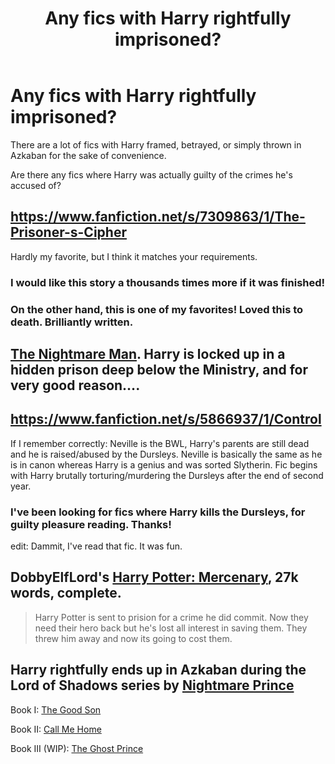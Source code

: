#+TITLE: Any fics with Harry rightfully imprisoned?

* Any fics with Harry rightfully imprisoned?
:PROPERTIES:
:Author: GhostPhantomSpectre
:Score: 8
:DateUnix: 1424977943.0
:DateShort: 2015-Feb-26
:FlairText: Request
:END:
There are a lot of fics with Harry framed, betrayed, or simply thrown in Azkaban for the sake of convenience.

Are there any fics where Harry was actually guilty of the crimes he's accused of?


** [[https://www.fanfiction.net/s/7309863/1/The-Prisoner-s-Cipher]]

Hardly my favorite, but I think it matches your requirements.
:PROPERTIES:
:Author: deirox
:Score: 5
:DateUnix: 1424978857.0
:DateShort: 2015-Feb-26
:END:

*** I would like this story a thousands times more if it was finished!
:PROPERTIES:
:Author: ryanvdb
:Score: 3
:DateUnix: 1424979804.0
:DateShort: 2015-Feb-26
:END:


*** On the other hand, this is one of my favorites! Loved this to death. Brilliantly written.
:PROPERTIES:
:Author: tusing
:Score: 1
:DateUnix: 1425034293.0
:DateShort: 2015-Feb-27
:END:


** [[https://www.fanfiction.net/s/10182397/1/The-Nightmare-Man][The Nightmare Man]]. Harry is locked up in a hidden prison deep below the Ministry, and for very good reason....
:PROPERTIES:
:Author: KalmiaKamui
:Score: 4
:DateUnix: 1424981800.0
:DateShort: 2015-Feb-26
:END:


** [[https://www.fanfiction.net/s/5866937/1/Control]]

If I remember correctly: Neville is the BWL, Harry's parents are still dead and he is raised/abused by the Dursleys. Neville is basically the same as he is in canon whereas Harry is a genius and was sorted Slytherin. Fic begins with Harry brutally torturing/murdering the Dursleys after the end of second year.
:PROPERTIES:
:Author: DrunkenPumpkin
:Score: 3
:DateUnix: 1424994045.0
:DateShort: 2015-Feb-27
:END:

*** I've been looking for fics where Harry kills the Dursleys, for guilty pleasure reading. Thanks!

edit: Dammit, I've read that fic. It was fun.
:PROPERTIES:
:Author: tusing
:Score: 1
:DateUnix: 1425034207.0
:DateShort: 2015-Feb-27
:END:


** DobbyElfLord's [[https://www.fanfiction.net/s/4544334/1/Harry-Potter-Mercenary][Harry Potter: Mercenary]], 27k words, complete.

#+begin_quote
  Harry Potter is sent to prision for a crime he did commit. Now they need their hero back but he's lost all interest in saving them. They threw him away and now its going to cost them.
#+end_quote
:PROPERTIES:
:Author: __Pers
:Score: 2
:DateUnix: 1425037948.0
:DateShort: 2015-Feb-27
:END:


** Harry rightfully ends up in Azkaban during the Lord of Shadows series by [[https://www.fanfiction.net/u/2749313/NightmarePrince][Nightmare Prince]]

Book I: [[https://www.fanfiction.net/s/10790702/1/The-Good-Son][The Good Son]]

Book II: [[https://www.fanfiction.net/s/10841559/1/Call-Me-Home][Call Me Home]]

Book III (WIP): [[https://www.fanfiction.net/s/10957180/1/The-Ghost-Prince][The Ghost Prince]]
:PROPERTIES:
:Author: Pornaldo
:Score: 1
:DateUnix: 1424999554.0
:DateShort: 2015-Feb-27
:END:
